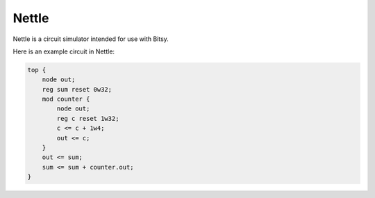Nettle
======
Nettle is a circuit simulator intended for use with Bitsy.

Here is an example circuit in Nettle:

.. code-block:: nettle

    top {
        node out;
        reg sum reset 0w32;
        mod counter {
            node out;
            reg c reset 1w32;
            c <= c + 1w4;
            out <= c;
        }
        out <= sum;
        sum <= sum + counter.out;
    }
